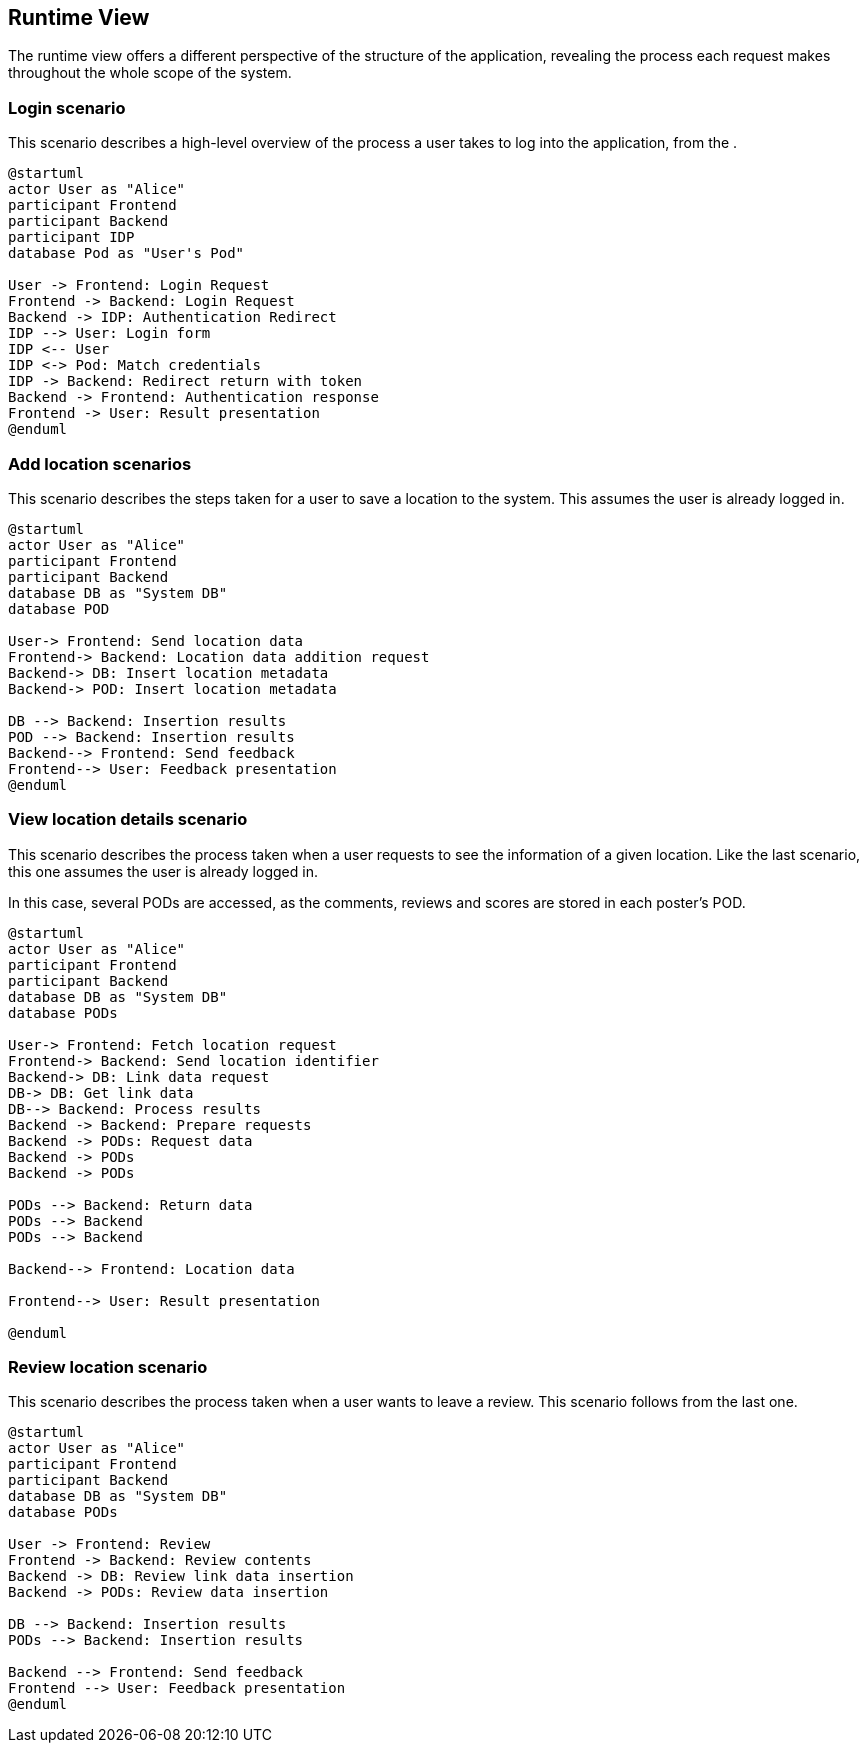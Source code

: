 [[section-runtime-view]]
== Runtime View
The runtime view offers a different perspective of the structure of the application, revealing the process each request makes throughout the whole scope of the system.

=== Login scenario

This scenario describes a high-level overview of the process a user takes to log into the application, from the .

[plantuml,"Login scenario",svg]
----
@startuml
actor User as "Alice"
participant Frontend
participant Backend
participant IDP
database Pod as "User's Pod"

User -> Frontend: Login Request
Frontend -> Backend: Login Request
Backend -> IDP: Authentication Redirect
IDP --> User: Login form
IDP <-- User
IDP <-> Pod: Match credentials
IDP -> Backend: Redirect return with token
Backend -> Frontend: Authentication response
Frontend -> User: Result presentation
@enduml
----
=== Add location scenarios
This scenario describes the steps taken for a user to save a location to the system. This assumes the user is already logged in.

[plantuml,"Add location scenario",svg]
----
@startuml
actor User as "Alice"
participant Frontend
participant Backend
database DB as "System DB"
database POD

User-> Frontend: Send location data
Frontend-> Backend: Location data addition request
Backend-> DB: Insert location metadata
Backend-> POD: Insert location metadata

DB --> Backend: Insertion results
POD --> Backend: Insertion results
Backend--> Frontend: Send feedback
Frontend--> User: Feedback presentation
@enduml
----

=== View location details scenario
This scenario describes the process taken when a user requests to see the information of a given location. Like the last scenario, this one assumes the user is already logged in.

In this case, several PODs are accessed, as the comments, reviews and scores are stored in each poster's POD.

[plantuml,"View location details scenario",svg]
----
@startuml
actor User as "Alice"
participant Frontend
participant Backend
database DB as "System DB"
database PODs

User-> Frontend: Fetch location request
Frontend-> Backend: Send location identifier
Backend-> DB: Link data request
DB-> DB: Get link data
DB--> Backend: Process results
Backend -> Backend: Prepare requests
Backend -> PODs: Request data
Backend -> PODs
Backend -> PODs

PODs --> Backend: Return data
PODs --> Backend
PODs --> Backend

Backend--> Frontend: Location data

Frontend--> User: Result presentation

@enduml
----

=== Review location scenario
This scenario describes the process taken when a user wants to leave a review. This scenario follows from the last one.

[plantuml,"Review location scenario",svg]
----
@startuml
actor User as "Alice"
participant Frontend
participant Backend
database DB as "System DB"
database PODs

User -> Frontend: Review
Frontend -> Backend: Review contents
Backend -> DB: Review link data insertion
Backend -> PODs: Review data insertion

DB --> Backend: Insertion results
PODs --> Backend: Insertion results

Backend --> Frontend: Send feedback
Frontend --> User: Feedback presentation
@enduml
----
